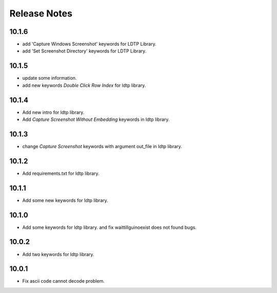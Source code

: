 Release Notes
=============

10.1.6
-------------------
- add 'Capture Windows Screenshot' keywords for LDTP Library.
- add 'Set Screenshot Directory' keywords for LDTP Library.

10.1.5
-------------------
- update some information.
- add new keywords `Double Click Row Index` for ldtp library.

10.1.4
-------------------
- Add new intro for ldtp library.
- Add `Capture Screenshot Without Embedding` keywords in ldtp library.

10.1.3
-------------------
- change `Capture Screenshot` keywords with argument out_file in ldtp library.

10.1.2
-------------------
- Add requirements.txt for ldtp library.

10.1.1
-------------------
- Add some new keywords for ldtp library.

10.1.0
-------------------
- Add some keywords for ldtp library. and fix waittillguinoexist does not found bugs.

10.0.2
-------------------
- Add two keywords for ldtp library.

10.0.1
-------------------
- Fix ascii code cannot decode problem.